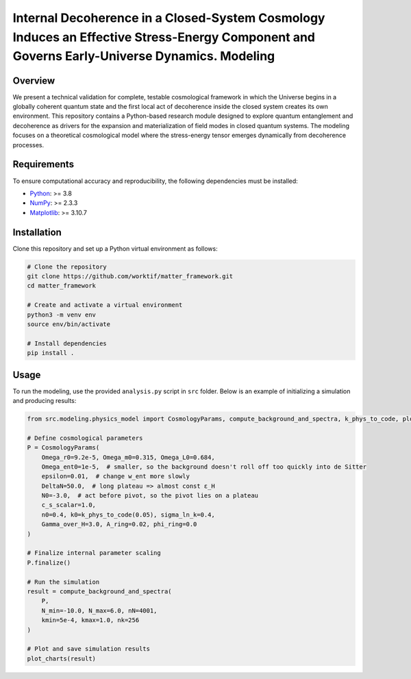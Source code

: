 Internal Decoherence in a Closed-System Cosmology Induces an Effective Stress-Energy Component and Governs Early-Universe Dynamics. Modeling
==============================================================================================================

Overview
--------

We present a technical validation for complete, testable cosmological framework in which the Universe begins in a globally coherent quantum state and the first local act of decoherence inside the closed system creates its own environment.
This repository contains a Python-based research module designed to explore quantum entanglement and decoherence as drivers for the expansion and materialization of field modes in closed quantum systems.
The modeling focuses on a theoretical cosmological model where the stress-energy tensor emerges dynamically from decoherence processes.

Requirements
------------

To ensure computational accuracy and reproducibility, the following dependencies must be installed:

- `Python <https://www.python.org/>`_: >= 3.8
- `NumPy <https://numpy.org/>`_: >= 2.3.3
- `Matplotlib <https://matplotlib.org/>`_: >= 3.10.7

Installation
------------

Clone this repository and set up a Python virtual environment as follows:

.. code-block:: bash

   # Clone the repository
   git clone https://github.com/worktif/matter_framework.git
   cd matter_framework

   # Create and activate a virtual environment
   python3 -m venv env
   source env/bin/activate

   # Install dependencies
   pip install .

Usage
-----

To run the modeling, use the provided ``analysis.py`` script in ``src`` folder.
Below is an example of initializing a simulation and producing results:

.. code-block:: python

   from src.modeling.physics_model import CosmologyParams, compute_background_and_spectra, k_phys_to_code, plot_charts

   # Define cosmological parameters
   P = CosmologyParams(
       Omega_r0=9.2e-5, Omega_m0=0.315, Omega_L0=0.684,
       Omega_ent0=1e-5,  # smaller, so the background doesn't roll off too quickly into de Sitter
       epsilon=0.01,  # change w_ent more slowly
       DeltaN=50.0,  # long plateau => almost const ε_H
       N0=-3.0,  # act before pivot, so the pivot lies on a plateau
       c_s_scalar=1.0,
       n0=0.4, k0=k_phys_to_code(0.05), sigma_ln_k=0.4,
       Gamma_over_H=3.0, A_ring=0.02, phi_ring=0.0
   )

   # Finalize internal parameter scaling
   P.finalize()

   # Run the simulation
   result = compute_background_and_spectra(
       P,
       N_min=-10.0, N_max=6.0, nN=4001,
       kmin=5e-4, kmax=1.0, nk=256
   )

   # Plot and save simulation results
   plot_charts(result)